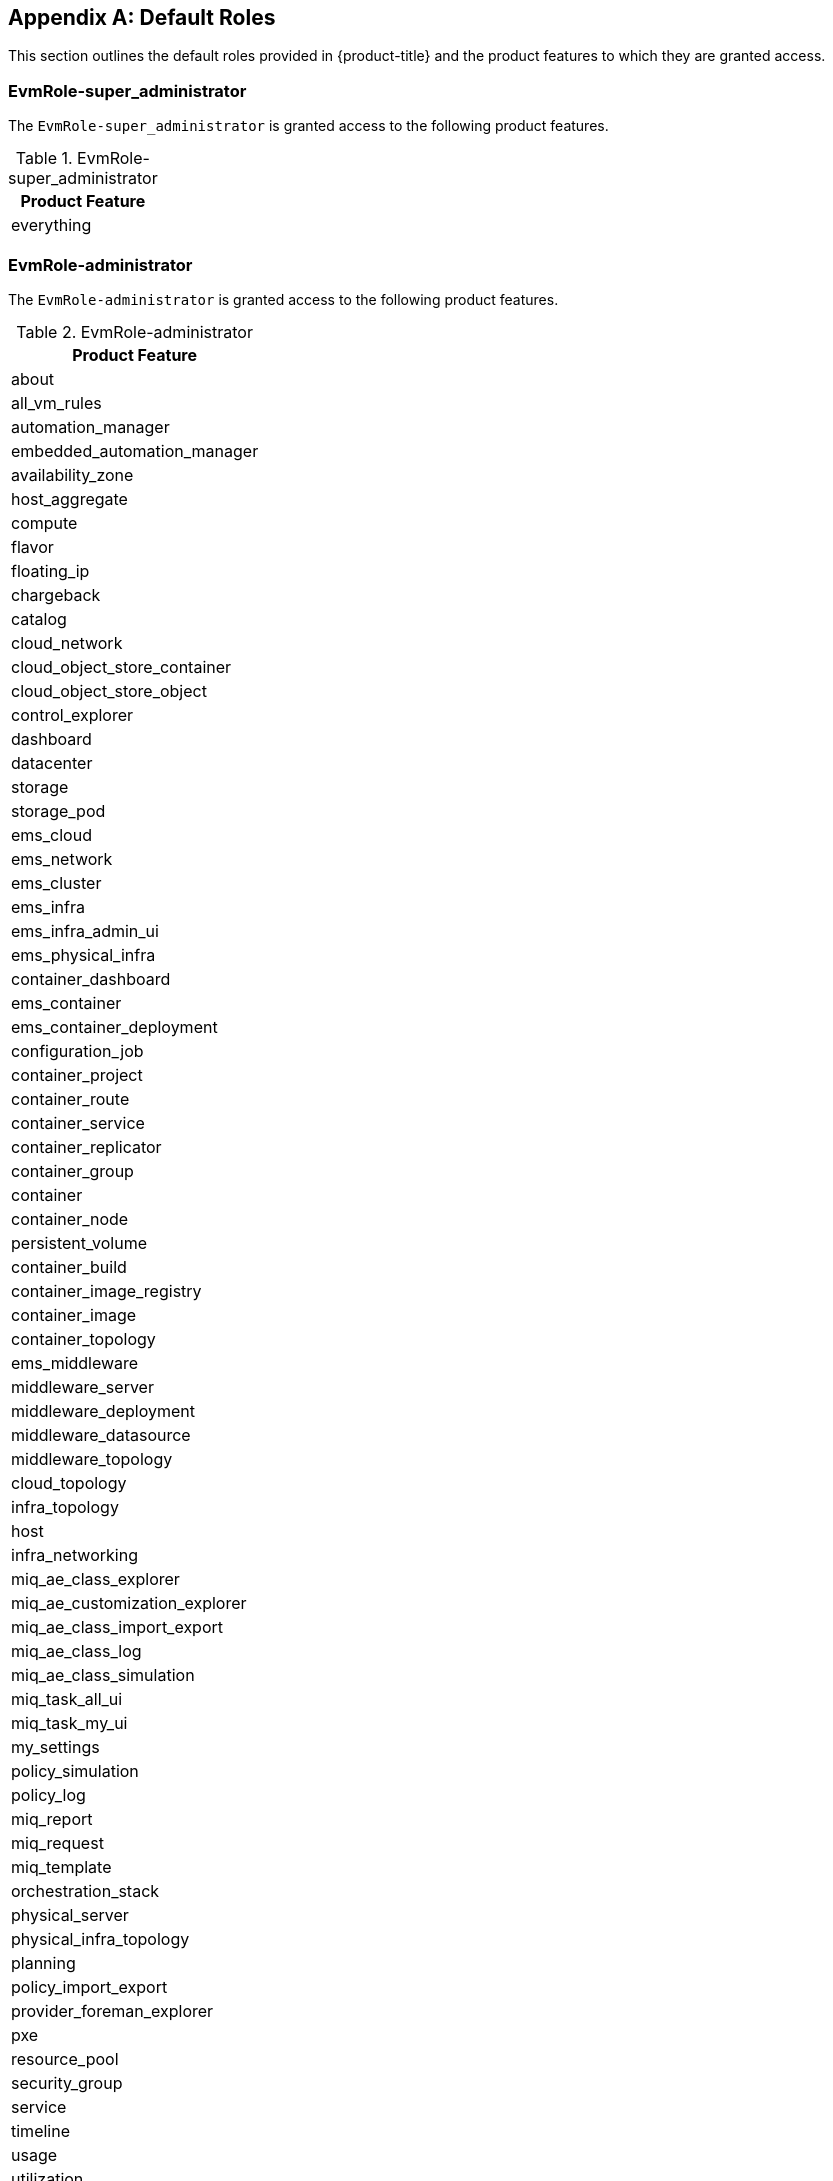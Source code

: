 [appendix]

[[appe-roles]]
== Default Roles

This section outlines the default roles provided in {product-title} and the product features to which they are granted access.

[[EvmRole-super_administrator]]
=== EvmRole-super_administrator

The `EvmRole-super_administrator` is granted access to the following product features.

.EvmRole-super_administrator
[cols="1", frame="all", options="header"]
|===
|Product Feature
|everything
|===

[[EvmRole-administrator]]
=== EvmRole-administrator

The `EvmRole-administrator` is granted access to the following product features.

.EvmRole-administrator
[cols="1", frame="all", options="header"]
|===
|Product Feature
|about
|all_vm_rules
|automation_manager
|embedded_automation_manager
|availability_zone
|host_aggregate
|compute
|flavor
|floating_ip
|chargeback
|catalog
|cloud_network
|cloud_object_store_container
|cloud_object_store_object
|control_explorer
|dashboard
|datacenter
|storage
|storage_pod
|ems_cloud
|ems_network
|ems_cluster
|ems_infra
|ems_infra_admin_ui
|ems_physical_infra
|container_dashboard
|ems_container
|ems_container_deployment
|configuration_job
|container_project
|container_route
|container_service
|container_replicator
|container_group
|container
|container_node
|persistent_volume
|container_build
|container_image_registry
|container_image
|container_topology
|ems_middleware
|middleware_server
|middleware_deployment
|middleware_datasource
|middleware_topology
|cloud_topology
|infra_topology
|host
|infra_networking
|miq_ae_class_explorer
|miq_ae_customization_explorer
|miq_ae_class_import_export
|miq_ae_class_log
|miq_ae_class_simulation
|miq_task_all_ui
|miq_task_my_ui
|my_settings
|policy_simulation
|policy_log
|miq_report
|miq_request
|miq_template
|orchestration_stack
|physical_server
|physical_infra_topology
|planning
|policy_import_export
|provider_foreman_explorer
|pxe
|resource_pool
|security_group
|service
|timeline
|usage
|utilization
|vm_explorer
|vm
|vm_cloud_explorer
|vm_infra_explorer
|sui_services
|sui_notifications
|===

[[EvmRole-approver]]
=== EvmRole-approver

The `EvmRole-approver` is granted access to the following product features.

.EvmRole-approver
[cols="1", frame="all", options="header"]
|===
|Product Feature
|about
|all_vm_rules
|compute
|chargeback
|chargeback_reports
|customization_template_view
|iso_datastore_view
|control_explorer
|dashboard
|ems_cluster_show
|ems_cluster_show_list
|ems_cluster_perf
|ems_cluster_tag
|ems_cluster_timeline
|ems_infra_show
|ems_infra_show_list
|ems_infra_tag
|ems_infra_timeline
|ems_physical_infra_console
|ems_physical_infra_tag
|ems_physical_infra_view
|ems_physical_infra_tag
|host_show
|host_show_list
|host_perf
|host_tag
|host_timeline
|my_settings_default_views
|my_settings_time_profiles
|my_settings_visuals
|miq_report_run
|miq_report_saved_reports
|miq_report_schedules
|miq_report_view
|miq_request_control
|miq_request_view
|miq_task_my_ui
|miq_template_check_compliance
|miq_template_perf
|miq_template_policy_sim
|miq_template_show
|miq_template_show_list
|miq_template_snapshot
|miq_template_tag
|miq_template_timeline
|physical_infra_topology_view
|physical_server_view
|policy_log
|policy_simulation
|pxe_image_type_view
|pxe_server_view
|resource_pool_show
|resource_pool_show_list
|resource_pool_tag
|service_view
|storage_show
|storage_show_list
|storage_pod_show
|storage_pod_show_list
|storage_perf
|storage_tag
|timeline
|usage
|vm_check_compliance
|vm_console
|vm_webmks_console
|vm_cloud_explorer
|vm_explorer
|vm_infra_explorer
|vm_vnc_console
|vm_vmrc_console
|cockpit_console
|vm_perf
|vm_policy_sim
|vm_show
|vm_show_list
|vm_snapshot
|vm_tag
|vm_timeline
|vm_chargeback
|sui_services_view
|sui_vm_details_view
|sui_vm_console
|sui_vm_web_console
|sui_vm_tags
|sui_orders_view
|sui_notifications
|===

[[EvmRole-auditor]]
=== EvmRole-auditor

The `EvmRole-auditor` is granted access to the following product features.

.EvmRole-auditor
[cols="1", frame="all", options="header"]
|===
|Product Feature
|about
|automation_manager
|embedded_automation_manager
|compute
|chargeback
|chargeback_reports
|customization_template_view
|iso_datastore_view
|control_explorer
|dashboard
|ems_cluster_view
|ems_cluster_tag
|ems_infra_view
|ems_infra_tag
|ems_infra_check_compliance
|ems_physical_infra_console
|ems_physical_infra_tag
|ems_physical_infra_view
|host_show
|host_show_list
|host_perf
|infra_networking_view
|infra_networking_tag
|instance_view
|instance_check_compliance
|instance_policy_sim
|instance_tag
|image_view
|image_check_compliance
|image_policy_sim
|image_tag
|iso_datastore_view
|host_view
|host_check_compliance
|host_tag
|miq_task_my_ui
|my_settings_default_views
|my_settings_time_profiles
|my_settings_visuals
|miq_report_run
|miq_report_saved_reports
|miq_report_schedules
|miq_report_view
|miq_template_view
|miq_template_check_compliance
|miq_template_policy_sim
|miq_template_snapshot_view
|miq_template_tag
|physical_infra_topology_view
|physical_server_view
|planning
|policy_log
|policy_profile
|policy_simulation
|pxe_image_type_view
|pxe_server_view
|resource_pool_show
|resource_pool_show_list
|resource_pool_tag
|service_view
|storage_show
|storage_show_list
|storage_perf
|storage_tag
|storage_pod_show
|storage_pod_show_list
|timeline
|usage
|utilization
|vm_view
|vm_check_compliance
|vm_compare
|vm_console
|vm_drift
|vm_webmks_console
|vm_cloud_explorer
|vm_explorer
|vm_infra_explorer
|vm_vnc_console
|vm_vmrc_console
|cockpit_console
|vm_perf
|vm_show
|vm_show_list
|vm_snapshot_view
|vm_tag
|vm_timeline
|vm_chargeback
|sui_services_view
|sui_vm_details_view
|sui_vm_console
|sui_vm_web_console
|sui_vm_tags
|sui_notifications
|===

[[EvmRole-desktop]]
=== EvmRole-desktop

The `EvmRole-desktop` is granted access to the following product features.

.EvmRole-desktop
[cols="1", frame="all", options="header"]
|===
|Product Feature
|about
|all_vm_rules
|automation_manager
|compute
|dashboard
|ems_physical_infra
|miq_request_admin
|miq_request_view
|miq_template_clone
|miq_template_compare
|miq_template_drift
|miq_template_edit
|miq_template_refresh
|miq_template_miq_request_new
|miq_template_perf
|miq_template_publish
|miq_template_show
|miq_template_show_list
|miq_template_timeline
|my_settings_default_views
|my_settings_time_profiles
|my_settings_visuals
|physical_server
|physical_infra_topology
|physical_server_view
|provider_foreman_explorer
|vm_clone
|vm_compare
|vm_console
|vm_webmks_console
|vm_cloud_explorer
|vm_explorer
|vm_infra_explorer
|vm_vnc_console
|vm_vmrc_console
|cockpit_console
|vm_drift
|vm_edit
|vm_refresh
|vm_reset
|vm_guest_restart
|vm_miq_request_new
|vm_perf
|vm_publish
|vm_show
|vm_show_list
|vm_guest_shutdown
|vm_start
|vm_stop
|vm_suspend
|vm_pause
|vm_shelve
|vm_shelve_offload
|vm_timeline
|vm_chargeback
|sui_services_view
|sui_vm_details_view
|sui_vm_console
|sui_vm_web_console
|sui_vm_start
|sui_vm_stop
|sui_vm_suspend
|sui_orders_view
|sui_orders_operations
|sui_notifications
|===

[[EvmRole-operator]]
=== EvmRole-operator

The `EvmRole-operator` is granted access to the following product features.

.EvmRole-operator
[cols="1", frame="all", options="header"]
|===
|Product Feature
|about
|all_vm_rules
|automation_manager
|embedded_automation_manager
|compute
|chargeback
|chargeback_reports
|dashboard
|datastore
|ems_cluster_analyze
|ems_cluster_compare
|ems_cluster_drift
|ems_cluster_show
|ems_cluster_show_list
|ems_cluster_perf
|ems_cluster_tag
|ems_cluster_timeline
|ems_infra_new
|ems_infra_delete
|ems_infra_discover
|ems_infra_edit
|ems_infra_refresh
|ems_infra_scale
|ems_infra_show
|ems_infra_show_list
|ems_infra_tag
|ems_infra_timeline
|ems_physical_infra_new
|ems_physical_infra_console
|ems_physical_infra_delete
|ems_physical_infra_discover
|ems_physical_infra_edit
|ems_physical_infra_refresh
|ems_physical_infra_tag
|ems_physical_infra_view
|physical_server_view
|physical_infra_topology_view
|host_new
|host_analyze
|host_compare
|host_discover
|host_drift
|host_edit
|host_refresh
|host_show
|host_show_list
|host_perf
|host_tag
|host_timeline
|my_settings_default_views
|my_settings_time_profiles
|my_settings_visuals
|miq_report_run
|miq_report_saved_reports
|miq_report_schedules
|miq_report_view
|miq_task_my_ui
|miq_template_analyze
|miq_template_check_compliance
|miq_template_compare
|miq_template_drift
|miq_template_edit
|miq_template_perf
|miq_template_refresh
|miq_template_show
|miq_template_show_list
|miq_template_snapshot
|miq_template_sync
|miq_template_tag
|miq_template_timeline
|pxe
|resource_pool_show
|resource_pool_show_list
|resource_pool_tag
|service_view
|provider_foreman_explorer
|storage_delete
|storage_scan
|storage_show
|storage_show_list
|storage_perf
|storage_tag
|timeline
|usage
|vm_analyze
|vm_check_compliance
|vm_collect_running_processes
|vm_compare
|vm_console
|vm_webmks_console
|vm_cloud_explorer
|vm_explorer
|vm_infra_explorer
|vm_vnc_console
|vm_vmrc_console
|cockpit_console
|vm_drift
|vm_edit
|vm_perf
|vm_refresh
|vm_reset
|vm_guest_restart
|vm_show
|vm_show_list
|vm_guest_shutdown
|vm_snapshot
|vm_start
|vm_stop
|vm_suspend
|vm_pause
|vm_shelve
|vm_shelve_offload
|vm_sync
|vm_tag
|vm_timeline
|vm_chargeback
|sui_services_view
|sui_vm_details_view
|sui_vm_console
|sui_vm_web_console
|sui_vm_tags
|sui_vm_start
|sui_vm_stop
|sui_vm_suspend
|sui_notifications
|===

[[EvmRole-security]]
=== EvmRole-security

The `EvmRole-security` is granted access to the following product features.

.EvmRole-security
[cols="1", frame="all", options="header"]
|===
|Product Feature
|about
|all_vm_rules
|compute
|chargeback
|chargeback_reports
|control_explorer
|dashboard
|datastore
|ems_cluster_show
|ems_cluster_show_list
|ems_cluster_perf
|ems_cluster_tag
|ems_cluster_timeline
|ems_infra_show
|ems_infra_show_list
|ems_infra_tag
|ems_infra_timeline
|ems_physical_infra_tag
|ems_physical_infra_view
|physical_server_timeline
|host_show
|host_show_list
|host_perf
|host_tag
|host_timeline
|my_settings_default_views
|my_settings_time_profiles
|my_settings_visuals
|miq_report_run
|miq_report_saved_reports
|miq_report_schedules
|miq_report_view
|miq_task_my_ui
|miq_template_check_compliance
|miq_template_compare
|miq_template_drift
|miq_template_perf
|miq_template_policy_sim
|miq_template_show
|miq_template_show_list
|miq_template_snapshot_add
|miq_template_snapshot_delete
|miq_template_snapshot_delete_all
|miq_template_snapshot_revert
|miq_template_tag
|miq_template_timeline
|policy_log
|policy_simulation
|resource_pool_show
|resource_pool_show_list
|resource_pool_tag
|service_view
|storage_show
|storage_show_list
|storage_perf
|storage_tag
|timeline
|usage
|vm_check_compliance
|vm_compare
|vm_drift
|vm_cloud_explorer
|vm_explorer
|vm_infra_explorer
|vm_perf
|vm_policy_sim
|vm_show
|vm_show_list
|vm_snapshot_add
|vm_snapshot_delete
|vm_snapshot_delete_all
|vm_snapshot_revert
|vm_tag
|vm_timeline
|vm_chargeback
|sui_services_view
|sui_vm_details_view
|sui_vm_snapshot_create
|sui_vm_snapshot_delete
|sui_vm_tags
|sui_notifications
|===

[[EvmRole-support]]
=== EvmRole-support

The `EvmRole-support` is granted access to the following product features.

.EvmRole-support
[cols="1", frame="all", options="header"]
|===
|Product Feature
|about
|all_vm_rules
|compute
|chargeback
|chargeback_reports
|control_explorer
|dashboard
|datastore
|ems_cluster_show
|ems_cluster_show_list
|ems_cluster_perf
|ems_cluster_tag
|ems_cluster_timeline
|ems_infra_show
|ems_infra_show_list
|ems_infra_tag
|ems_infra_timeline
|ems_physical_infra_console
|ems_physical_infra_tag
|ems_physical_infra_view
|host_show
|host_show_list
|host_perf
|host_tag
|host_timeline
|miq_task_my_ui
|my_settings_default_views
|my_settings_time_profiles
|my_settings_visuals
|miq_report_run
|miq_report_saved_reports
|miq_report_schedules
|miq_report_view
|miq_template_check_compliance
|miq_template_compare
|miq_template_drift
|miq_template_perf
|miq_template_policy_sim
|miq_template_show
|miq_template_show_list
|miq_template_snapshot
|miq_template_tag
|miq_template_timeline
|physical_infra_topology_view
|physical_server_view
|policy_log
|policy_simulation
|resource_pool_show
|resource_pool_show_list
|resource_pool_tag
|service_view
|storage_show
|storage_show_list
|storage_perf
|storage_tag
|timeline
|usage
|vm_check_compliance
|vm_collect_running_processes
|vm_console
|vm_webmks_console
|vm_cloud_explorer
|vm_explorer
|vm_infra_explorer
|vm_vnc_console
|vm_vmrc_console
|cockpit_console
|vm_compare
|vm_drift
|vm_perf
|vm_policy_sim
|vm_show
|vm_show_list
|vm_snapshot
|vm_tag
|vm_timeline
|vm_chargeback
|sui_services_view
|sui_vm_details_view
|sui_vm_console
|sui_vm_web_console
|sui_vm_tags
|sui_notifications
|===

[[EvmRole-user]]
=== EvmRole-user

The `EvmRole-user` is granted access to the following product features.

.EvmRole-user
[cols="1", frame="all", options="header"]
|===
|Product Feature
|about
|all_vm_rules
|compute
|chargeback
|chargeback_reports
|dashboard
|datastore
|ems_cluster_show
|ems_cluster_show_list
|ems_cluster_perf
|ems_cluster_tag
|ems_cluster_timeline
|ems_infra_show
|ems_infra_show_list
|ems_infra_tag
|ems_infra_timeline
|ems_physical_infra_console
|ems_physical_infra_show
|ems_physical_infra_show_list
|ems_physical_infra_tag
|ems_physical_infra_timeline
|host_show
|host_show_list
|host_perf
|host_tag
|host_timeline
|miq_task_my_ui
|my_settings_default_views
|my_settings_time_profiles
|my_settings_visuals
|miq_report_run
|miq_report_saved_reports
|miq_report_schedules
|miq_report_view
|miq_request_admin
|miq_request_view
|miq_template_check_compliance
|miq_template_compare
|miq_template_drift
|miq_template_perf
|miq_template_show
|miq_template_show_list
|miq_template_snapshot
|miq_template_tag
|miq_template_timeline
|physical_infra_topology_view
|physical_server_view
|resource_pool_show
|resource_pool_show_list
|resource_pool_tag
|service_view
|storage_show
|storage_show_list
|storage_perf
|storage_tag
|timeline
|usage
|vm_check_compliance
|vm_console
|vm_webmks_console
|vm_cloud_explorer
|vm_explorer
|vm_infra_explorer
|vm_vnc_console
|vm_vmrc_console
|cockpit_console
|vm_compare
|vm_drift
|vm_perf
|vm_show
|vm_show_list
|vm_snapshot
|vm_tag
|vm_timeline
|vm_chargeback
|sui_services_view
|sui_vm_details_view
|sui_vm_console
|sui_vm_web_console
|sui_vm_tags
|sui_orders_view
|sui_orders_operations
|sui_notifications
|===

[[EvmRole-user_limited_self_service]]
=== EvmRole-user_limited_self_service

The `EvmRole-user_limited_self_service` is granted access to the following product features.

.EvmRole-user_limited_self_service
[cols="1", frame="all", options="header"]
|===
|Product Feature
|about
|all_vm_rules
|catalog_items_view
|compute
|miq_request_admin
|miq_request_view
|my_settings_default_views
|my_settings_visuals
|service_edit
|service_delete
|service_reconfigure
|service_tag
|service_retire_now
|service_view
|svc_catalog_provision
|vm_clone
|vm_cloud_explorer
|vm_filter_accord
|vm_guest_restart
|vm_guest_shutdown
|vm_infra_explorer
|vm_miq_request_new
|vm_publish
|vm_reset
|vm_retire_now
|vm_show
|vm_show_list
|vm_snapshot_view
|vm_start
|vm_stop
|vm_suspend
|vm_pause
|vm_shelve
|vm_shelve_offload
|vm_tag
|sui_core
|sui_services
|sui_vm
|sui_orders
|sui_svc_catalog_view
|sui_svc_catalog_cart
|sui_cart
|===

[[EvmRole-user_self_service]]
=== EvmRole-user_self_service

The `EvmRole-user_self_service` is granted access to the following product features.

.EvmRole-user_self_service
[cols="1", frame="all", options="header"]
|===
|Product Feature
|about
|all_vm_rules
|automation_manager
|embedded_automation_manager
|ems_physical_infra_console
|catalog_items_view
|compute
|miq_template_clone
|miq_template_drift
|miq_template_edit
|miq_template_perf
|miq_template_refresh
|miq_template_show
|miq_template_show_list
|miq_template_snapshot
|miq_template_sync
|miq_template_tag
|miq_template_timeline
|my_settings_default_views
|my_settings_visuals
|miq_request_admin
|miq_request_view
|provider_foreman_explorer
|service_edit
|service_delete
|service_reconfigure
|service_tag
|service_retire_now
|service_view
|svc_catalog_provision
|vm_console
|vm_webmks_console
|vm_clone
|vm_cloud_explorer
|vm_console
|vm_webmks_console
|vm_drift
|vm_edit
|vm_filter_accord
|vm_guest_restart
|vm_guest_shutdown
|vm_infra_explorer
|vm_miq_request_new
|vm_perf
|vm_publish
|vm_refresh
|vm_reset
|vm_retire_now
|vm_show
|vm_show_list
|vm_snapshot
|vm_start
|vm_stop
|vm_suspend
|vm_pause
|vm_shelve
|vm_shelve_offload
|vm_sync
|vm_tag
|vm_timeline
|vm_chargeback
|vm_vmrc_console
|vm_vnc_console
|cockpit_console
|sui
|===

[[EvmRole-vm_user]]
=== EvmRole-vm_user

The `EvmRole-vm_user` is granted access to the following product features.

.EvmRole-vm_user
[cols="1", frame="all", options="header"]
|===
|Product Feature
|about
|all_vm_rules
|automation_manager
|embedded_automation_manager
|compute
|miq_request_admin
|miq_request_view
|miq_template_analyze
|miq_template_check_compliance
|miq_template_clone
|miq_template_drift
|miq_template_edit
|miq_template_perf
|miq_template_show
|miq_template_show_list
|miq_template_snapshot
|miq_template_sync
|miq_template_tag
|miq_template_timeline
|my_settings_default_views
|my_settings_visuals
|provider_foreman_explorer
|vm_analyze
|vm_check_compliance
|vm_clone
|vm_cloud_explorer
|vm_collect_running_processes
|vm_compare
|vm_console
|vm_webmks_console
|vm_drift
|vm_explorer
|vm_guest_restart
|vm_guest_shutdown
|vm_infra_explorer
|vm_miq_request_new
|vm_perf
|vm_policy_sim
|vm_publish
|vm_refresh
|vm_reset
|vm_retire_now
|vm_show
|vm_show_list
|vm_snapshot
|vm_start
|vm_stop
|vm_suspend
|vm_pause
|vm_shelve
|vm_shelve_offload
|vm_sync
|vm_tag
|vm_timeline
|vm_chargeback
|vm_vmrc_console
|vm_vnc_console
|cockpit_console
|sui_vm_details_view
|sui_vm_console
|sui_vm_web_console
|sui_vm_tags
|sui_vm_retire
|sui_vm_start
|sui_vm_stop
|sui_vm_suspend
|sui_orders_view
|sui_orders_operations
|sui_notifications
|===

[[EvmRole-tenant_administrator]]
=== EvmRole-tenant_administrator

The `EvmRole-tenant_administrator` is granted access to the following product features.

.EvmRole-tenant_administrator
[cols="1", frame="all", options="header"]
|===
|Product Feature
|about
|automation_manager
|embedded_automation_manager
|availability_zone
|host_aggregate
|all_vm_rules
|compute
|cloud_network
|cloud_subnet
|flavor
|floating_ip
|chargeback
|catalog
|cloud_tenant
|control_explorer
|dashboard
|datacenter
|storage
|ems_cloud
|ems_network
|ems_cluster
|ems_infra
|ems_physical_infra
|host
|load_balancer
|miq_ae_class_explorer
|miq_ae_customization_explorer
|miq_ae_class_import_export
|miq_ae_class_log
|miq_ae_class_simulation
|miq_task_all_ui
|miq_task_my_ui
|my_settings
|network_port
|network_router
|policy_simulation
|policy_log
|miq_report
|miq_request
|miq_template
|orchestration_stack
|planning
|policy_import_export
|provider_foreman_explorer
|pxe
|rbac_group
|rbac_role_view
|rbac_tenant
|rbac_user
|resource_pool
|security_group
|service
|timeline
|usage
|utilization
|vm_explorer
|vm
|vm_cloud_explorer
|vm_infra_explorer
|sui_services
|sui_notifications
|===

[[EvmRole-tenant_quota_administrator]]
=== EvmRole-tenant_quota_administrator

The `EvmRole-tenant_quota_administrator` is granted access to the following product features.

.EvmRole-tenant_quota_administrator
[cols="1", frame="all", options="header"]
|===
|Product Feature
|about
|automation_manager
|embedded_automation_manager
|availability_zone
|host_aggregate
|all_vm_rules
|flavor
|compute
|chargeback
|catalog
|cloud_tenant
|control_explorer
|dashboard
|datacenter
|storage
|ems_cloud
|ems_cluster
|ems_infra
|ems_physical_infra
|host
|miq_ae_class_explorer
|miq_ae_customization_explorer
|miq_ae_class_import_export
|miq_ae_class_log
|miq_ae_class_simulation
|miq_task_all_ui
|miq_task_my_ui
|my_settings
|policy_simulation
|policy_log
|miq_report
|miq_request
|miq_template
|orchestration_stack
|planning
|policy_import_export
|provider_foreman_explorer
|pxe
|rbac_tenant_view
|rbac_tenant_manage_quotas
|resource_pool
|security_group
|service
|timeline
|usage
|utilization
|vm_explorer
|vm
|vm_cloud_explorer
|vm_infra_explorer
|sui_services
|sui_notifications
|===

[[EvmRole-consumption_administrator]]
=== EvmRole-consumption_administrator

The `EvmRole-consumption_administrator` is granted access to the following product features.

.EvmRole-consumption_administrator
[cols="1", frame="all", options="header"]
|===
|Product Feature
|dashboard
|chargeback
|miq_report
|===

[[EvmRole-container_administrator]]
=== EvmRole-container_administrator

The `EvmRole-container_administrator` is granted access to the following product features.

.EvmRole-container_administrator
[cols="1", frame="all", options="header"]
|===
|Product Feature
|vms_filter_accord
|instances_filter_accord
|datacenter_controller
|storage
|storage_pod
|dashboard
|miq_report
|consumption
|chargeback
|pictures
|control_explorer
|generic_object
|generic_object_definition
|my_settings
|tasks
|about
|ems_container
|middleware_server_group
|container_group
|container_node
|container_replicator
|container_image
|container_image_registry
|persistent_volume
|container_build
|container_template
|container_service
|container_route
|container_project
|container
|container_topology
|container_dashboard
|ems_infra_dashboard
|instance_view
|vm_view
|miq_cloud_networks
|miq_arbitration_settings
|miq_arbitration_rules
|redhat_access_insights_admin
|ems_container_ad_hoc_metrics
|monitor
|monitor_alerts
|alert_status
|alert_action
|ems_infra
|rbac_user
|ops_settings
|===

[[EvmRole-container_operator]]
=== EvmRole-container_operator

The `EvmRole-container_operator` is granted access to the following product features.

.EvmRole-container_operator
[cols="1", frame="all", options="header"]
|===
|Product Feature
|vms_filter_accord
|instances_filter_accord
|dashboard_view
|miq_report_saved_reports_view
|miq_report_view
|miq_report_control
|chargeback_reports
|my_settings
|tasks
|ems_container_view
|ems_container_check_compliance
|container_group_view
|container_group_check_compliance
|container_node_view
|container_node_check_compliance
|container_replicator_check_compliance
|container_image_view
|container_image_scan
|container_image_check_compliance
|container_image_registry_view
|persistent_volume_view
|container_build_view
|container_template_view
|container_service_view
|container_route_view
|container_project_view
|container_filter_accord
|container_view
|container_control
|container_topology
|container_dashboard
|instance_view
|vm_view
|ems_container_ad_hoc_metrics
|monitor
|monitor_alerts
|alert_status
|alert_action
|ems_infra
|rbac_user
|ops_settings
|===

[[EvmRole-reader]]
=== EvmRole-reader

The `EvmRole-reader` is granted access to the following product features.

.EvmRole-reader
[cols="1", frame="all", options="header"]
|===
|Product Feature
|auth_key_pair_cloud_view
|automation_manager_configuration_script_view
|automation_manager_configured_system_view
|automation_manager_providers_view
|availability_zone_view
|catalog_items_view
|cloud_network_view
|cloudobject_store_container_view
|cloud_object_store_object_view
|cloud_subnet_view
|cloud_tenant_view
|cloud_topology
|cloud_volume_backup_view
|cloud_volume_snapshot_view
|cloud_volume_view
|configuration_job_view
|configuration_script_view
|configured_systems_filter_accord_view
|container_build_view
|container_dashboard
|container_filter_accord
|container_group_view
|container_image_registry_view
|container_image_view
|container_node_view
|container_project_view
|container_replicator_view
|container_route_view
|container_service_view
|container_template_view
|container_topology
|container_view
|customization_template_view
|dashboard_view
|embedded_automation_manager_credentials_view
|embedded_configuration_script_payload_view
|embedded_configuration_script_source_view
|ems_block_storage_view
|ems_cloud_view
|ems_cluster_view
|ems_container_view
|ems_infra_view
|ems_physical_infra_view
|ems_middleware_view
|ems_network_view
|ems_object_storage_view
|flavor_view
|floating_ip_view
|host_aggregate_view
|host_view
|image_view
|infra_networking_view
|infra_topology
|instance_view
|iso_datastore_view
|load_balancer_view
|middleware_datasource_view
|middleware_deployment_view
|middleware_domain_view
|middleware_messaging_view
|middleware_server_view
|middleware_topology
|miq_ae_class_log
|miq_ae_domain_view
|miq_report_saved_reports_view
|miq_report_schedule_view
|miq_report_view
|miq_request_view
|miq_template_snapshot_view
|miq_template_view
|my_settings
|network_port_view
|network_router_view
|network_topology
|orchestration_stack_view
|orchestration_templates_view
|persistent_volume_view
|physical_infra_topology_view
|physical_server_view
|planning
|policy_log
|provider_foreman_view
|pxe_image_type_view
|pxe_server_view
|rbac_group_view
|rbac_role_view
|rbac_tenant_view
|rbac_user_view
|redhat_access_insights_overview
|resource_pool_view
|security_group_view
|service_view
|st_catalog_view
|storage_view
|tasks
|timeline
|utilization
|virtual_template_show
|vm_cloud_explorer
|vm_explorer
|vm_infra_explorer
|vm_snapshot_view
|vm_view
|sui_services_view
|sui_orders_view
|sui_notifications
|===
